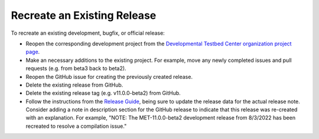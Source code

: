 Recreate an Existing Release
----------------------------

To recreate an existing development, bugfix, or official release:

* Reopen the corresponding development project from the
  `Developmental Testbed Center organization project page <https://github.com/orgs/dtcenter/projects>`_.
* Make an necessary additions to the existing project.  For example, move
  any newly completed issues and pull requests (e.g. from beta3 back to
  beta2).
* Reopen the GitHub issue for creating the previously created release.
* Delete the existing release from GitHub.
* Delete the existing release tag (e.g. v11.0.0-beta2) from GitHub.  
* Follow the instructions from the
  `Release Guide <https://metplus.readthedocs.io/en/develop/Release_Guide/index.html#instructions-summary>`_,
  being sure to update the release data for the actual release note. Consider
  adding a note in description section for the GitHub release to indicate
  that this release was re-created with an explanation. For example, "NOTE:
  The MET-11.0.0-beta2 development release from 8/3/2022 has been
  recreated to resolve a compilation issue."


